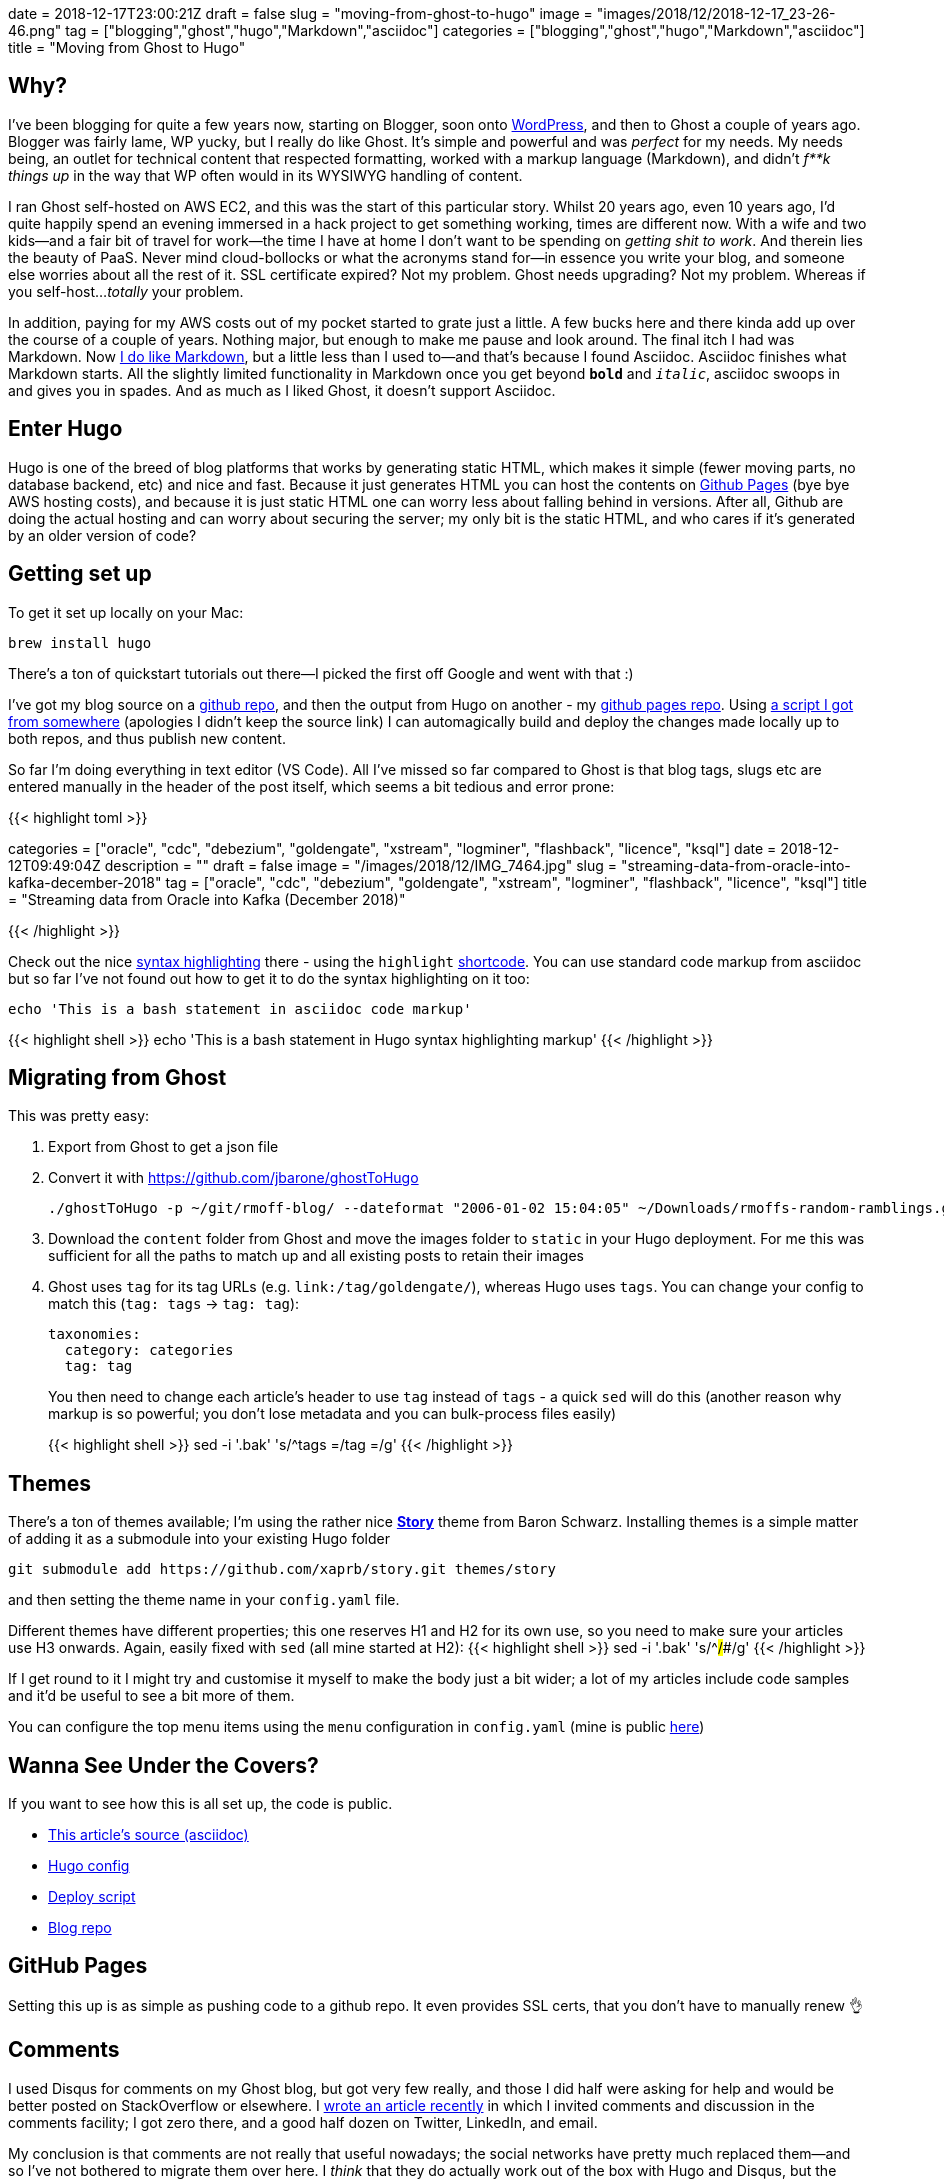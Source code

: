 +++
date = 2018-12-17T23:00:21Z
draft = false
slug = "moving-from-ghost-to-hugo"
image = "images/2018/12/2018-12-17_23-26-46.png"
tag = ["blogging","ghost","hugo","Markdown","asciidoc"]
categories = ["blogging","ghost","hugo","Markdown","asciidoc"]
title = "Moving from Ghost to Hugo"
+++

== Why? 

I've been blogging for quite a few years now, starting on Blogger, soon onto https://rnm1978.wordpress.com/[WordPress], and then to Ghost a couple of years ago. Blogger was fairly lame, WP yucky, but I really do like Ghost. It's simple and powerful and was _perfect_ for my needs. My needs being, an outlet for technical content that respected formatting, worked with a markup language (Markdown), and didn't _f**k things up_ in the way that WP often would in its WYSIWYG handling of content. 

I ran Ghost self-hosted on AWS EC2, and this was the start of this particular story. Whilst 20 years ago, even 10 years ago, I'd quite happily spend an evening immersed in a hack project to get something working, times are different now. With a wife and two kids—and a fair bit of travel for work—the time I have at home I don't want to be spending on _getting shit to work_. And therein lies the beauty of PaaS. Never mind cloud-bollocks or what the acronyms stand for—in essence you write your blog, and someone else worries about all the rest of it. SSL certificate expired? Not my problem. Ghost needs upgrading? Not my problem. Whereas if you self-host…_totally_ your problem. 

In addition, paying for my AWS costs out of my pocket started to grate just a little. A few bucks here and there kinda add up over the course of a couple of years. Nothing major, but enough to make me pause and look around. The final itch I had was Markdown. Now link:/categories/markdown/[I do like Markdown], but a little less than I used to—and that's because I found Asciidoc. Asciidoc finishes what Markdown starts. All the slightly limited functionality in Markdown once you get beyond `*bold*` and `_italic_`, asciidoc swoops in and gives you in spades. And as much as I liked Ghost, it doesn't support Asciidoc. 

== Enter Hugo

Hugo is one of the breed of blog platforms that works by generating static HTML, which makes it simple (fewer moving parts, no database backend, etc) and nice and fast. Because it just generates HTML you can host the contents on https://pages.github.com/[Github Pages] (bye bye AWS hosting costs), and because it is just static HTML one can worry less about falling behind in versions. After all, Github are doing the actual hosting and can worry about securing the server; my only bit is the static HTML, and who cares if it's generated by an older version of code? 

== Getting set up

To get it set up locally on your Mac: 

[source,bash]
----
brew install hugo
----

There's a ton of quickstart tutorials out there—I picked the first off Google and went with that :) 

I've got my blog source on a https://github.com/rmoff/rmoff-blog[github repo], and then the output from Hugo on another - my https://github.com/rmoff/rmoff.github.io[github pages repo]. Using https://github.com/rmoff/rmoff-blog/blob/master/deploy.sh[a script I got from somewhere] (apologies I didn't keep the source link) I can automagically build and deploy the changes made locally up to both repos, and thus publish new content.  

So far I'm doing everything in text editor (VS Code). All I've missed so far compared to Ghost is that blog tags, slugs etc are entered manually in the header of the post itself, which seems a bit tedious and error prone: 

{{< highlight toml >}}

+++
categories = ["oracle", "cdc", "debezium", "goldengate", "xstream", "logminer", "flashback", "licence", "ksql"]
date = 2018-12-12T09:49:04Z
description = ""
draft = false
image = "/images/2018/12/IMG_7464.jpg"
slug = "streaming-data-from-oracle-into-kafka-december-2018"
tag = ["oracle", "cdc", "debezium", "goldengate", "xstream", "logminer", "flashback", "licence", "ksql"]
title = "Streaming data from Oracle into Kafka (December 2018)"
+++

{{< /highlight >}}

Check out the nice https://gohugo.io/content-management/syntax-highlighting/[syntax highlighting] there - using the `highlight` https://gohugo.io/content-management/shortcodes/[shortcode]. You can use standard code markup from asciidoc but so far I've not found out how to get it to do the syntax highlighting on it too: 

[source,bash]
----
echo 'This is a bash statement in asciidoc code markup'
----

{{< highlight shell >}}
echo 'This is a bash statement in Hugo syntax highlighting markup'
{{< /highlight >}}


== Migrating from Ghost

This was pretty easy: 

1. Export from Ghost to get a json file
2. Convert it with https://github.com/jbarone/ghostToHugo
+
[source,bash]
----
./ghostToHugo -p ~/git/rmoff-blog/ --dateformat "2006-01-02 15:04:05" ~/Downloads/rmoffs-random-ramblings.ghost.2018-12-15.json
----
3. Download the `content` folder from Ghost and move the images folder to `static` in your Hugo deployment. For me this was sufficient for all the paths to match up and all existing posts to retain their images
4. Ghost uses `tag` for its tag URLs (e.g. `link:/tag/goldengate/`), whereas Hugo uses `tags`. You can change your config to match this (`tag: tags` -> `tag: tag`): 
+
[source,yaml]
----
taxonomies:
  category: categories
  tag: tag
----
+
You then need to change each article's header to use `tag` instead of `tags` - a quick `sed` will do this (another reason why markup is so powerful; you don't lose metadata and you can bulk-process files easily)
+
{{< highlight shell >}}
sed -i '.bak' 's/^tags =/tag =/g'
{{< /highlight >}}

== Themes

There's a ton of themes available; I'm using the rather nice https://story.xaprb.com[**Story**] theme from Baron Schwarz. Installing themes is a simple matter of adding it as a submodule into your existing Hugo folder

[source,bash]
----
git submodule add https://github.com/xaprb/story.git themes/story
----

and then setting the theme name in your `config.yaml` file. 

Different themes have different properties; this one reserves H1 and H2 for its own use, so you need to make sure your articles use H3 onwards. Again, easily fixed with `sed` (all mine started at H2): 
{{< highlight shell >}}
sed -i '.bak' 's/^##/###/g'
{{< /highlight >}}

If I get round to it I might try and customise it myself to make the body just a bit wider; a lot of my articles include code samples and it'd be useful to see a bit more of them. 

You can configure the top menu items using the `menu` configuration in `config.yaml` (mine is public https://github.com/rmoff/rmoff-blog/blob/master/config.yaml#L39[here])

== Wanna See Under the Covers?

If you want to see how this is all set up, the code is public. 

* https://raw.githubusercontent.com/rmoff/rmoff-blog/master/content/post/moving-my-blog-to-hugo.adoc[This article's source (asciidoc)]
* https://github.com/rmoff/rmoff-blog/blob/master/config.yaml[Hugo config]
* https://github.com/rmoff/rmoff-blog/blob/master/deploy.sh[Deploy script]
* https://github.com/rmoff/rmoff-blog/[Blog repo]

== GitHub Pages

Setting this up is as simple as pushing code to a github repo. It even provides SSL certs, that you don't have to manually renew 👌

== Comments

I used Disqus for comments on my Ghost blog, but got very few really, and those I did half were asking for help and would be better posted on StackOverflow or elsewhere. I link:/2018/12/12/streaming-data-from-oracle-into-kafka-december-2018/[wrote an article recently] in which I invited comments and discussion in the comments facility; I got zero there, and a good half dozen on Twitter, LinkedIn, and email. 

My conclusion is that comments are not really that useful nowadays; the social networks have pretty much replaced them—and so I've not bothered to migrate them over here. I _think_ that they do actually work out of the box with Hugo and Disqus, but the theme I'm using doesn't support them and that doesn't bother me. It just makes for a cleaner site. 
